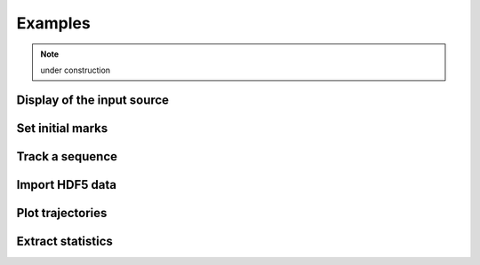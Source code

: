 ===========
Examples
===========

.. note:: under construction

Display of the input source
-----------------------------

Set initial marks
-----------------------------

Track a sequence
-----------------------------

Import HDF5 data
-----------------------------

Plot trajectories
-----------------------------

Extract statistics
-----------------------------


